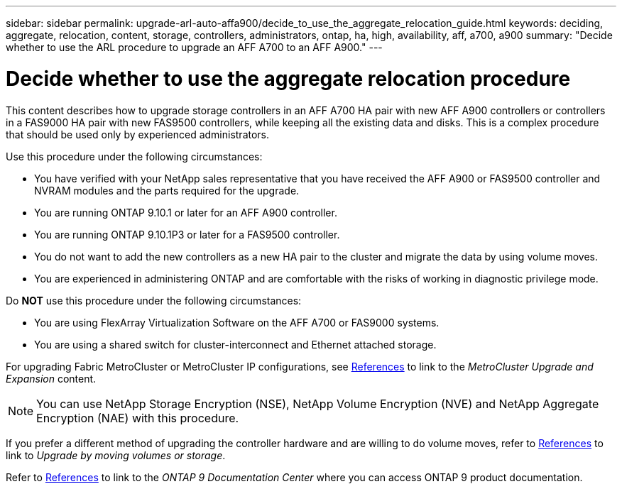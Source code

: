 ---
sidebar: sidebar
permalink: upgrade-arl-auto-affa900/decide_to_use_the_aggregate_relocation_guide.html
keywords: deciding, aggregate, relocation, content, storage, controllers, administrators, ontap, ha, high, availability, aff, a700, a900
summary: "Decide whether to use the ARL procedure to upgrade an AFF A700 to an AFF A900."
---

= Decide whether to use the aggregate relocation procedure
:hardbreaks:
:nofooter:
:icons: font
:linkattrs:
:imagesdir: ./media/

[.lead]
This content describes how to upgrade storage controllers in an AFF A700 HA pair with new AFF A900 controllers or controllers in a FAS9000 HA pair with new FAS9500 controllers, while keeping all the existing data and disks. This is a complex procedure that should be used only by experienced administrators.

Use this procedure under the following circumstances:

*	You have verified with your NetApp sales representative that you have received the AFF A900 or FAS9500 controller and NVRAM modules and the parts required for the upgrade.
*	You are running ONTAP 9.10.1 or later for an AFF A900 controller.
* You are running ONTAP 9.10.1P3 or later for a FAS9500 controller.
*	You do not want to add the new controllers as a new HA pair to the cluster and migrate the data by using volume moves.
*	You are experienced in administering ONTAP and are comfortable with the risks of working in diagnostic privilege mode.

Do *NOT* use this procedure under the following circumstances:

* You are using FlexArray Virtualization Software on the AFF A700 or FAS9000 systems.
* You are using a shared switch for cluster-interconnect and Ethernet attached storage.

For upgrading Fabric MetroCluster or MetroCluster IP configurations, see link:other_references.html[References] to link to the _MetroCluster Upgrade and Expansion_ content.

NOTE: You can use NetApp Storage Encryption (NSE), NetApp Volume Encryption (NVE) and NetApp Aggregate Encryption (NAE) with this procedure.

If you prefer a different method of upgrading the controller hardware and are willing to do volume moves, refer to link:other_references.html[References] to link to _Upgrade by moving volumes or storage_.

Refer to link:other_references.html[References] to link to the _ONTAP 9 Documentation Center_ where you can access ONTAP 9 product documentation.

//BURT 1452254, 2022-04-26
